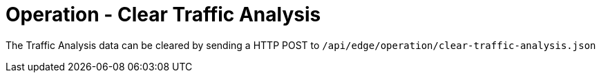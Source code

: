 = Operation - Clear Traffic Analysis

The Traffic Analysis data can be cleared by sending a HTTP POST to `/api/edge/operation/clear-traffic-analysis.json`
